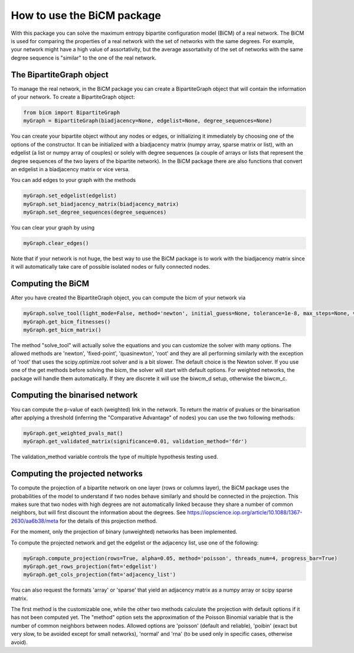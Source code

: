 How to use the BiCM package
==================================

With this package you can solve the maximum entropy bipartite configuration model (BiCM) of a real network. The BiCM is used for comparing the properties of a real network with the set of networks with the same degrees. For example, your network might have a high value of assortativity, but the average assortativity of the set of networks with the same degree sequence is "similar" to the one of the real network.

The BipartiteGraph object
--------------------------------------------

To manage the real network, in the BiCM package you can create a BipartiteGraph object that will contain the information of your network. To create a BipartiteGraph object:

.. code-block:: python
    
    from bicm import BipartiteGraph
    myGraph = BipartiteGraph(biadjacency=None, edgelist=None, degree_sequences=None)
    
You can create your bipartite object without any nodes or edges, or initializing it immediately by choosing one of the options of the constructor. It can be initialized with a biadjacency matrix (numpy array, sparse matrix or list), with an edgelist (a list or numpy array of couples) or solely with degree sequences (a couple of arrays or lists that represent the degree sequences of the two layers of the bipartite network). In the BiCM package there are also functions that convert an edgelist in a biadjacency matrix or vice versa.

You can add edges to your graph with the methods

.. code-block:: python

    myGraph.set_edgelist(edgelist)
    myGraph.set_biadjacency_matrix(biadjacency_matrix)
    myGraph.set_degree_sequences(degree_sequences)

You can clear your graph by using

.. code-block:: python
    
    myGraph.clear_edges()

Note that if your network is not huge, the best way to use the BiCM package is to work with the biadjacency matrix since it will automatically take care of possible isolated nodes or fully connected nodes.

Computing the BiCM
--------------------------------------------

After you have created the BipartiteGraph object, you can compute the bicm of your network via

.. code-block:: python
    
    myGraph.solve_tool(light_mode=False, method='newton', initial_guess=None, tolerance=1e-8, max_steps=None, verbose=False, linsearch=True, regularise=False, print_error=True)
    myGraph.get_bicm_fitnesses()
    myGraph.get_bicm_matrix()

The method "solve_tool" will actually solve the equations and you can customize the solver with many options. The allowed methods are 'newton', 'fixed-point', 'quasinewton', 'root' and they are all performing similarly with the exception of 'root' that uses the scipy.optimize.root solver and is a bit slower. The default choice is the Newton solver.
If you use one of the get methods before solving the bicm, the solver will start with default options.
For weighted networks, the package will handle them automatically. If they are discrete it will use the biwcm_d setup, otherwise the biwcm_c.

Computing the binarised network
--------------------------------------------

You can compute the p-value of each (weighted) link in the network. To return the matrix of pvalues or the binarisation after applying a threshold (inferring the "Comparative Advantage" of nodes) you can use the two following methods:

.. code-block:: python

    myGraph.get_weighted_pvals_mat()
    myGraph.get_validated_matrix(significance=0.01, validation_method='fdr')

The validation_method variable controls the type of multiple hypothesis testing used.

Computing the projected networks
--------------------------------------------

To compute the projection of a bipartite network on one layer (rows or columns layer), the BiCM package uses the probabilities of the model to understand if two nodes behave similarly and should be connected in the projection. This makes sure that two nodes with high degrees are not automatically linked because they share a number of common neighbors, but will first discount the information about the degrees. See https://iopscience.iop.org/article/10.1088/1367-2630/aa6b38/meta for the details of this projection method.

For the moment, only the projection of binary (unweighted) networks has been implemented.

To compute the projected network and get the edgelist or the adjacency list, use one of the following:

.. code-block:: python
    
    myGraph.compute_projection(rows=True, alpha=0.05, method='poisson', threads_num=4, progress_bar=True)
    myGraph.get_rows_projection(fmt='edgelist')
    myGraph.get_cols_projection(fmt='adjacency_list')

You can also request the formats 'array' or 'sparse' that yield an adjacency matrix as a numpy array or scipy sparse matrix.

The first method is the customizable one, while the other two methods calculate the projection with default options if it has not been computed yet. The "method" option sets the approximation of the Poisson Binomial variable that is the number of common neighbors between nodes. Allowed options are 'poisson' (default and reliable), 'poibin' (exact but very slow, to be avoided except for small networks), 'normal' and 'rna' (to be used only in specific cases, otherwise avoid).